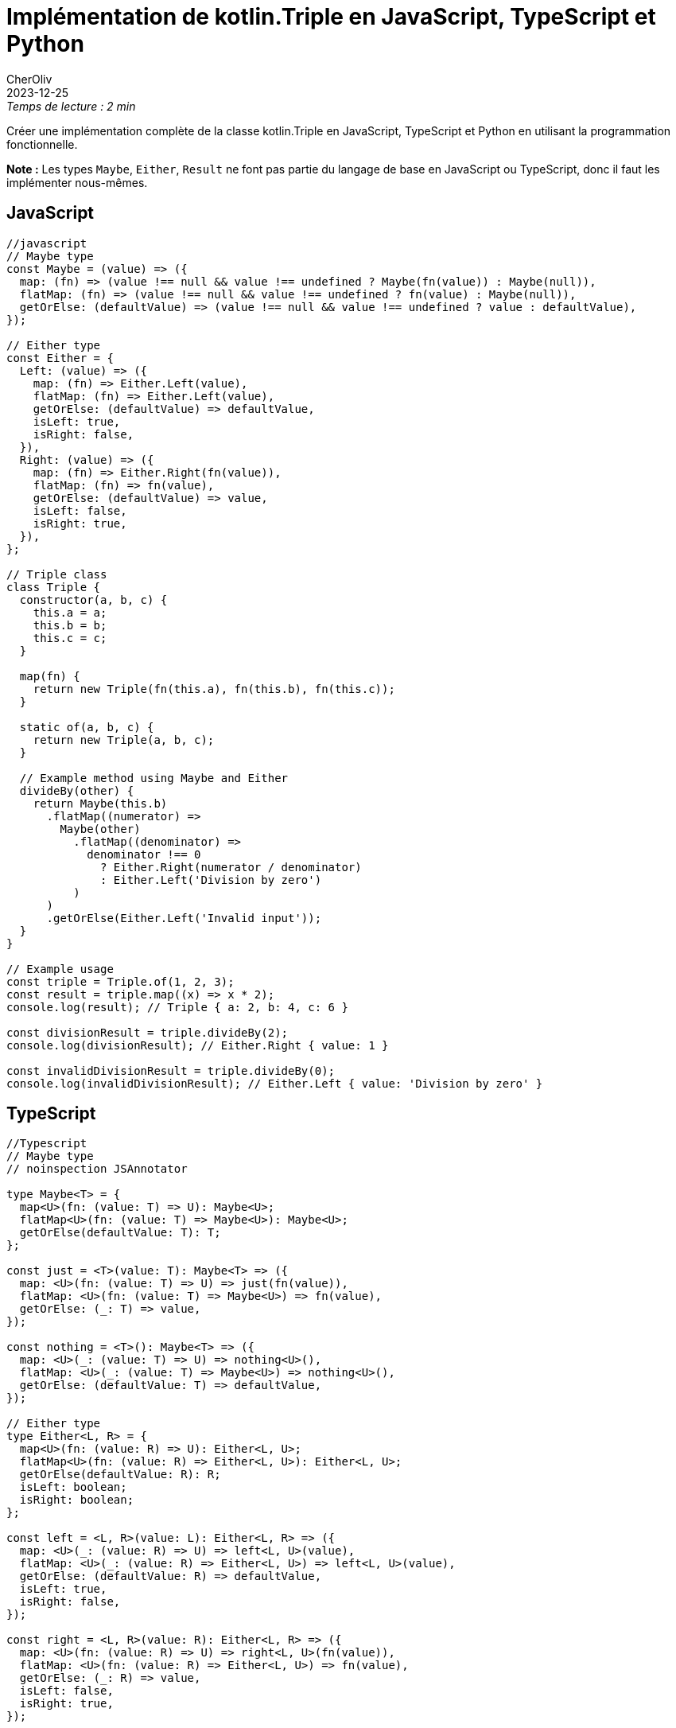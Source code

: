 // suppress inspection "PyInterpreter" for whole file
// noinspection JSAnnotator for whole file
// suppress inspection "TypeScriptValidateTypes" for whole file
// suppress inspection "PyUnresolvedReferences" for whole file
// suppress inspection "GrazieInspection"
= Implémentation de kotlin.Triple en JavaScript, TypeScript et Python
CherOliv
2023-12-25
:jbake-title: Implémentation de kotlin.Triple en JavaScript, TypeScript et Python
:jbake-type: post
:jbake-tags: kotlin.Triple, JavaScript, TypeScript, Python, Triple
:jbake-status: published
:jbake-date: 2023-12-25
:summary: Proposons une implémentation de kotlin.Triple en JavaScript, TypeScript et Python

._Temps de lecture : 2 min_
Créer une implémentation complète de la classe kotlin.Triple en JavaScript, TypeScript et Python en utilisant la programmation fonctionnelle.

**Note :** Les types `Maybe`, `Either`, `Result` ne font pas partie du langage de base en JavaScript ou TypeScript, donc il faut les implémenter nous-mêmes.

== JavaScript

[source,javascript]
----
//javascript
// Maybe type
const Maybe = (value) => ({
  map: (fn) => (value !== null && value !== undefined ? Maybe(fn(value)) : Maybe(null)),
  flatMap: (fn) => (value !== null && value !== undefined ? fn(value) : Maybe(null)),
  getOrElse: (defaultValue) => (value !== null && value !== undefined ? value : defaultValue),
});

// Either type
const Either = {
  Left: (value) => ({
    map: (fn) => Either.Left(value),
    flatMap: (fn) => Either.Left(value),
    getOrElse: (defaultValue) => defaultValue,
    isLeft: true,
    isRight: false,
  }),
  Right: (value) => ({
    map: (fn) => Either.Right(fn(value)),
    flatMap: (fn) => fn(value),
    getOrElse: (defaultValue) => value,
    isLeft: false,
    isRight: true,
  }),
};

// Triple class
class Triple {
  constructor(a, b, c) {
    this.a = a;
    this.b = b;
    this.c = c;
  }

  map(fn) {
    return new Triple(fn(this.a), fn(this.b), fn(this.c));
  }

  static of(a, b, c) {
    return new Triple(a, b, c);
  }

  // Example method using Maybe and Either
  divideBy(other) {
    return Maybe(this.b)
      .flatMap((numerator) =>
        Maybe(other)
          .flatMap((denominator) =>
            denominator !== 0
              ? Either.Right(numerator / denominator)
              : Either.Left('Division by zero')
          )
      )
      .getOrElse(Either.Left('Invalid input'));
  }
}

// Example usage
const triple = Triple.of(1, 2, 3);
const result = triple.map((x) => x * 2);
console.log(result); // Triple { a: 2, b: 4, c: 6 }

const divisionResult = triple.divideBy(2);
console.log(divisionResult); // Either.Right { value: 1 }

const invalidDivisionResult = triple.divideBy(0);
console.log(invalidDivisionResult); // Either.Left { value: 'Division by zero' }
----


== TypeScript

[source,typescript]
----
//Typescript
// Maybe type
// noinspection JSAnnotator

type Maybe<T> = {
  map<U>(fn: (value: T) => U): Maybe<U>;
  flatMap<U>(fn: (value: T) => Maybe<U>): Maybe<U>;
  getOrElse(defaultValue: T): T;
};

const just = <T>(value: T): Maybe<T> => ({
  map: <U>(fn: (value: T) => U) => just(fn(value)),
  flatMap: <U>(fn: (value: T) => Maybe<U>) => fn(value),
  getOrElse: (_: T) => value,
});

const nothing = <T>(): Maybe<T> => ({
  map: <U>(_: (value: T) => U) => nothing<U>(),
  flatMap: <U>(_: (value: T) => Maybe<U>) => nothing<U>(),
  getOrElse: (defaultValue: T) => defaultValue,
});

// Either type
type Either<L, R> = {
  map<U>(fn: (value: R) => U): Either<L, U>;
  flatMap<U>(fn: (value: R) => Either<L, U>): Either<L, U>;
  getOrElse(defaultValue: R): R;
  isLeft: boolean;
  isRight: boolean;
};

const left = <L, R>(value: L): Either<L, R> => ({
  map: <U>(_: (value: R) => U) => left<L, U>(value),
  flatMap: <U>(_: (value: R) => Either<L, U>) => left<L, U>(value),
  getOrElse: (defaultValue: R) => defaultValue,
  isLeft: true,
  isRight: false,
});

const right = <L, R>(value: R): Either<L, R> => ({
  map: <U>(fn: (value: R) => U) => right<L, U>(fn(value)),
  flatMap: <U>(fn: (value: R) => Either<L, U>) => fn(value),
  getOrElse: (_: R) => value,
  isLeft: false,
  isRight: true,
});

// Triple class
class Triple<T> {
  constructor(public a: T, public b: T, public c: T) {}

  map<U>(fn: (value: T) => U): Triple<U> {
    return new Triple<U>(fn(this.a), fn(this.b), fn(this.c));
  }

  static of<T>(a: T, b: T, c: T): Triple<T> {
    return new Triple<T>(a, b, c);
  }

  // Example method using Maybe and Either
  divideBy(other: T): Either<string, number> {
    return just(this.b)
      .flatMap((numerator) =>
        just(other)
          .flatMap((denominator) =>
            denominator !== 0 ? right(numerator / denominator) : left('Division by zero')
          )
      )
      .getOrElse(left('Invalid input'));
  }
}

// Example usage
const triple = Triple.of(1, 2, 3);
const result = triple.map((x) => x * 2);
console.log(result); // Triple { a: 2, b: 4, c: 6 }

const divisionResult = triple.divideBy(2);
console.log(divisionResult); // Either.Right { value: 1 }

const invalidDivisionResult = triple.divideBy(0);
console.log(invalidDivisionResult); // Either.Left { value: 'Division by zero' }
----


== Python, pydantic, pymonad

Pour créer une implémentation en Python en utilisant `pydantic` pour la validation des types et `pymonad` pour les monades :

.Installer les dépendances :
[source,bash]
----
pip install pydantic pymonad
----


[source,python]
----
from pymonad.either import Either, Left, Right
from pydantic import BaseModel, ValidationError, validator

# Définition de la classe Triple avec Pydantic
class Triple(BaseModel):
    a: int
    b: int
    c: int

    @validator('b')
    def validate_b(cls, b, values):
        if b == 0:
            raise ValueError('Division by zero is not allowed')
        return b

    # Méthode utilisant Either pour la gestion des erreurs
    def divide_by(self, other):
        def division(numerator, denominator):
            return Right(numerator / denominator)

        def handle_error(error):
            return Left(str(error))

        return Either(lambda: division(self.b, other)).or_else(handle_error)

# Exemple d'utilisation
try:
    triple = Triple(a=1, b=2, c=3)
    result = triple.divide_by(2)

    if result.is_right:
        print(f'Division result: {result.value}')
    else:
        print(f'Error: {result.value}')

except ValidationError as e:
    print(f'Validation Error: {e}')
except Exception as e:
    print(f'An unexpected error occurred: {e}')
----

.Dans cet exemple :

- `pydantic` pour définir la classe `Triple` avec des champs typés.
- La méthode `divide_by` utilise la monade `Either` de `pymonad` pour gérer les erreurs potentielles résultant de la division par zéro.
- Validation personnalisée pour s'assurer que la valeur de `b` n'est pas égale à zéro. Si elle est égale à zéro, une exception est levée, et `pymonad` capture cette exception pour renvoyer un résultat `Left` indiquant l'erreur.
